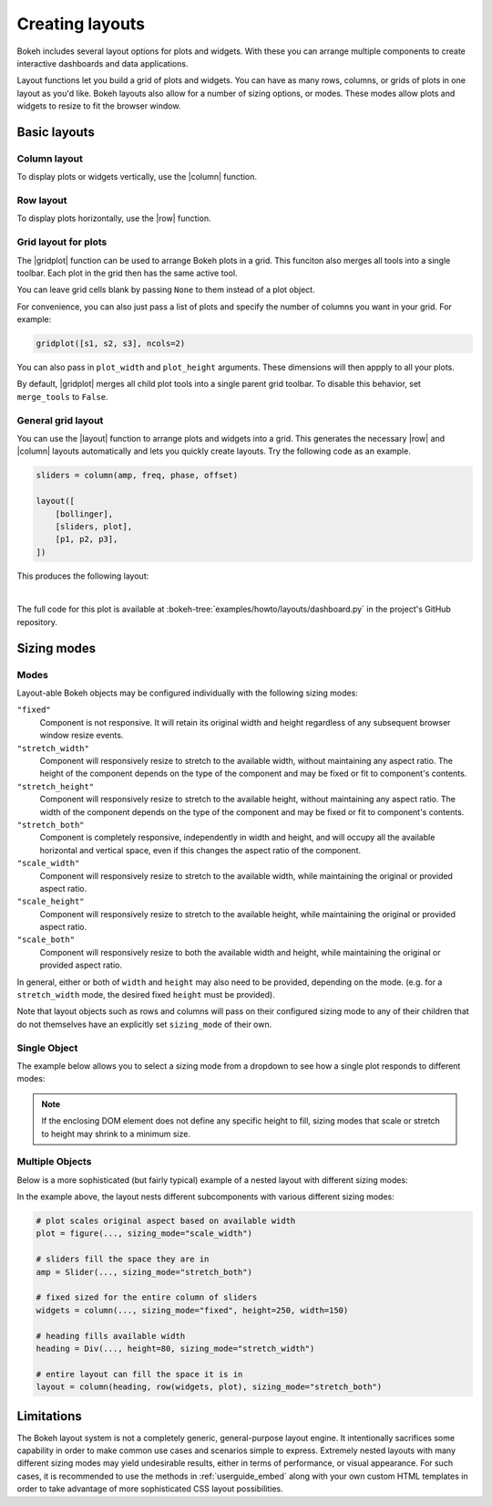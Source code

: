 .. _userguide_layout:

Creating layouts
================

Bokeh includes several layout options for plots and widgets. With these you 
can arrange multiple components to create interactive dashboards and data 
applications.

Layout functions let you build a grid of plots and widgets. You can have as
many rows, columns, or grids of plots in one layout as you'd like. Bokeh
layouts also allow for a number of sizing options, or modes. These modes 
allow plots and widgets to resize to fit the browser window.

.. _userguide_layout_layouts:

Basic layouts
-------------

Column layout
~~~~~~~~~~~~~

To display plots or widgets vertically, use the |column| function.

.. bokeh-plot:: docs/user_guide/examples/layout_vertical.py
    :source-position: above

Row layout
~~~~~~~~~~

To display plots horizontally, use the |row| function.

.. bokeh-plot:: docs/user_guide/examples/layout_horizontal.py
    :source-position: above

Grid layout for plots
~~~~~~~~~~~~~~~~~~~~~~

The |gridplot| function can be used to arrange Bokeh plots in a grid.
This funciton also merges all tools into a single toolbar. Each plot 
in the grid then has the same active tool.

You can leave grid cells blank by passing ``None`` to them instead of
a plot object.

.. bokeh-plot:: docs/user_guide/examples/layout_grid.py
    :source-position: above

For convenience, you can also just pass a list of plots and specify the
number of columns you want in your grid. For example:

.. code-block:: python

    gridplot([s1, s2, s3], ncols=2)

You can also pass in ``plot_width`` and ``plot_height`` arguments.
These dimensions will then appply to all your plots.

By default, |gridplot| merges all child plot tools into a single 
parent grid toolbar. To disable this behavior, set ``merge_tools``
to ``False``.

.. bokeh-plot:: docs/user_guide/examples/layout_grid_convenient.py
    :source-position: above

General grid layout
~~~~~~~~~~~~~~~~~~~

You can use the |layout| function to arrange plots and widgets into a grid.
This generates the necessary |row| and |column| layouts automatically and
lets you quickly create layouts. Try the following code as an example.

.. code-block:: python

    sliders = column(amp, freq, phase, offset)

    layout([
        [bollinger],
        [sliders, plot],
        [p1, p2, p3],
    ])


This produces the following layout:

.. image:: /_images/dashboard.png
    :width: 500px
    :height: 397px

|

The full code for this plot is available at
:bokeh-tree:`examples/howto/layouts/dashboard.py` in the project's GitHub
repository.

.. _userguide_layout_sizing_mode:

Sizing modes
------------

Modes
~~~~~

Layout-able Bokeh objects may be configured individually with the following
sizing modes:

``"fixed"``
    Component is not responsive. It will retain its original width and height
    regardless of any subsequent browser window resize events.

``"stretch_width"``
    Component will responsively resize to stretch to the available width, without
    maintaining any aspect ratio. The height of the component depends on the type
    of the component and may be fixed or fit to component's contents.

``"stretch_height"``
    Component will responsively resize to stretch to the available height, without
    maintaining any aspect ratio. The width of the component depends on the type
    of the component and may be fixed or fit to component's contents.

``"stretch_both"``
    Component is completely responsive, independently in width and height, and
    will occupy all the available horizontal and vertical space, even if this
    changes the aspect ratio of the component.

``"scale_width"``
    Component will responsively resize to stretch to the available width, while
    maintaining the original or provided aspect ratio.

``"scale_height"``
    Component will responsively resize to stretch to the available height, while
    maintaining the original or provided aspect ratio.

``"scale_both"``
    Component will responsively resize to both the available width and height,
    while maintaining the original or provided aspect ratio.

In general, either or both of ``width`` and ``height`` may also need to be
provided, depending on the mode. (e.g. for a ``stretch_width`` mode, the desired
fixed ``height`` must be provided).

Note that layout objects such as rows and columns will pass on their configured
sizing mode to any of their children that do not themselves have an explicitly
set ``sizing_mode`` of their own.

Single Object
~~~~~~~~~~~~~

The example below allows you to select a sizing mode from a dropdown to see
how a single plot responds to different modes:

.. bokeh-plot:: docs/user_guide/examples/layout_sizing_mode.py
    :source-position: none

.. note::
    If the enclosing DOM element does not define any specific height to fill,
    sizing modes that scale or stretch to height may shrink to a minimum size.

Multiple Objects
~~~~~~~~~~~~~~~~

Below is a more sophisticated (but fairly typical) example of a nested layout
with different sizing modes:

.. bokeh-plot:: docs/user_guide/examples/layout_sizing_mode_multiple.py
    :source-position: none

In the example above, the layout nests different subcomponents with various
different sizing modes:

.. code-block:: python

    # plot scales original aspect based on available width
    plot = figure(..., sizing_mode="scale_width")

    # sliders fill the space they are in
    amp = Slider(..., sizing_mode="stretch_both")

    # fixed sized for the entire column of sliders
    widgets = column(..., sizing_mode="fixed", height=250, width=150)

    # heading fills available width
    heading = Div(..., height=80, sizing_mode="stretch_width")

    # entire layout can fill the space it is in
    layout = column(heading, row(widgets, plot), sizing_mode="stretch_both")

.. _userguide_layout_limits:

Limitations
-----------

The Bokeh layout system is not a completely generic, general-purpose layout
engine. It intentionally sacrifices some capability in order to make common
use cases and scenarios simple to express. Extremely nested layouts with
many different sizing modes may yield undesirable results, either in terms of
performance, or visual appearance. For such cases, it is recommended to use the
methods in :ref:`userguide_embed` along with your own custom HTML templates in
order to take advantage of more sophisticated CSS layout possibilities.

.. |column|    replace:: :func:`~bokeh.layouts.column`
.. |gridplot|  replace:: :func:`~bokeh.layouts.gridplot`
.. |layout|    replace:: :func:`~bokeh.layouts.layout`
.. |row|       replace:: :func:`~bokeh.layouts.row`
